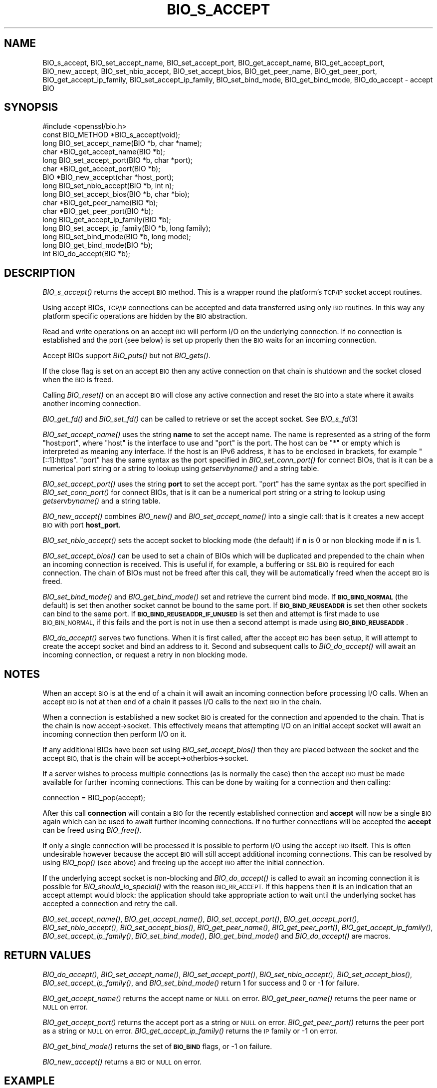 .\" Automatically generated by Pod::Man 2.27 (Pod::Simple 3.28)
.\"
.\" Standard preamble:
.\" ========================================================================
.de Sp \" Vertical space (when we can't use .PP)
.if t .sp .5v
.if n .sp
..
.de Vb \" Begin verbatim text
.ft CW
.nf
.ne \\$1
..
.de Ve \" End verbatim text
.ft R
.fi
..
.\" Set up some character translations and predefined strings.  \*(-- will
.\" give an unbreakable dash, \*(PI will give pi, \*(L" will give a left
.\" double quote, and \*(R" will give a right double quote.  \*(C+ will
.\" give a nicer C++.  Capital omega is used to do unbreakable dashes and
.\" therefore won't be available.  \*(C` and \*(C' expand to `' in nroff,
.\" nothing in troff, for use with C<>.
.tr \(*W-
.ds C+ C\v'-.1v'\h'-1p'\s-2+\h'-1p'+\s0\v'.1v'\h'-1p'
.ie n \{\
.    ds -- \(*W-
.    ds PI pi
.    if (\n(.H=4u)&(1m=24u) .ds -- \(*W\h'-12u'\(*W\h'-12u'-\" diablo 10 pitch
.    if (\n(.H=4u)&(1m=20u) .ds -- \(*W\h'-12u'\(*W\h'-8u'-\"  diablo 12 pitch
.    ds L" ""
.    ds R" ""
.    ds C` ""
.    ds C' ""
'br\}
.el\{\
.    ds -- \|\(em\|
.    ds PI \(*p
.    ds L" ``
.    ds R" ''
.    ds C`
.    ds C'
'br\}
.\"
.\" Escape single quotes in literal strings from groff's Unicode transform.
.ie \n(.g .ds Aq \(aq
.el       .ds Aq '
.\"
.\" If the F register is turned on, we'll generate index entries on stderr for
.\" titles (.TH), headers (.SH), subsections (.SS), items (.Ip), and index
.\" entries marked with X<> in POD.  Of course, you'll have to process the
.\" output yourself in some meaningful fashion.
.\"
.\" Avoid warning from groff about undefined register 'F'.
.de IX
..
.nr rF 0
.if \n(.g .if rF .nr rF 1
.if (\n(rF:(\n(.g==0)) \{
.    if \nF \{
.        de IX
.        tm Index:\\$1\t\\n%\t"\\$2"
..
.        if !\nF==2 \{
.            nr % 0
.            nr F 2
.        \}
.    \}
.\}
.rr rF
.\"
.\" Accent mark definitions (@(#)ms.acc 1.5 88/02/08 SMI; from UCB 4.2).
.\" Fear.  Run.  Save yourself.  No user-serviceable parts.
.    \" fudge factors for nroff and troff
.if n \{\
.    ds #H 0
.    ds #V .8m
.    ds #F .3m
.    ds #[ \f1
.    ds #] \fP
.\}
.if t \{\
.    ds #H ((1u-(\\\\n(.fu%2u))*.13m)
.    ds #V .6m
.    ds #F 0
.    ds #[ \&
.    ds #] \&
.\}
.    \" simple accents for nroff and troff
.if n \{\
.    ds ' \&
.    ds ` \&
.    ds ^ \&
.    ds , \&
.    ds ~ ~
.    ds /
.\}
.if t \{\
.    ds ' \\k:\h'-(\\n(.wu*8/10-\*(#H)'\'\h"|\\n:u"
.    ds ` \\k:\h'-(\\n(.wu*8/10-\*(#H)'\`\h'|\\n:u'
.    ds ^ \\k:\h'-(\\n(.wu*10/11-\*(#H)'^\h'|\\n:u'
.    ds , \\k:\h'-(\\n(.wu*8/10)',\h'|\\n:u'
.    ds ~ \\k:\h'-(\\n(.wu-\*(#H-.1m)'~\h'|\\n:u'
.    ds / \\k:\h'-(\\n(.wu*8/10-\*(#H)'\z\(sl\h'|\\n:u'
.\}
.    \" troff and (daisy-wheel) nroff accents
.ds : \\k:\h'-(\\n(.wu*8/10-\*(#H+.1m+\*(#F)'\v'-\*(#V'\z.\h'.2m+\*(#F'.\h'|\\n:u'\v'\*(#V'
.ds 8 \h'\*(#H'\(*b\h'-\*(#H'
.ds o \\k:\h'-(\\n(.wu+\w'\(de'u-\*(#H)/2u'\v'-.3n'\*(#[\z\(de\v'.3n'\h'|\\n:u'\*(#]
.ds d- \h'\*(#H'\(pd\h'-\w'~'u'\v'-.25m'\f2\(hy\fP\v'.25m'\h'-\*(#H'
.ds D- D\\k:\h'-\w'D'u'\v'-.11m'\z\(hy\v'.11m'\h'|\\n:u'
.ds th \*(#[\v'.3m'\s+1I\s-1\v'-.3m'\h'-(\w'I'u*2/3)'\s-1o\s+1\*(#]
.ds Th \*(#[\s+2I\s-2\h'-\w'I'u*3/5'\v'-.3m'o\v'.3m'\*(#]
.ds ae a\h'-(\w'a'u*4/10)'e
.ds Ae A\h'-(\w'A'u*4/10)'E
.    \" corrections for vroff
.if v .ds ~ \\k:\h'-(\\n(.wu*9/10-\*(#H)'\s-2\u~\d\s+2\h'|\\n:u'
.if v .ds ^ \\k:\h'-(\\n(.wu*10/11-\*(#H)'\v'-.4m'^\v'.4m'\h'|\\n:u'
.    \" for low resolution devices (crt and lpr)
.if \n(.H>23 .if \n(.V>19 \
\{\
.    ds : e
.    ds 8 ss
.    ds o a
.    ds d- d\h'-1'\(ga
.    ds D- D\h'-1'\(hy
.    ds th \o'bp'
.    ds Th \o'LP'
.    ds ae ae
.    ds Ae AE
.\}
.rm #[ #] #H #V #F C
.\" ========================================================================
.\"
.IX Title "BIO_S_ACCEPT 3"
.TH BIO_S_ACCEPT 3 "2019-02-26" "1.1.1b" "OpenSSL"
.\" For nroff, turn off justification.  Always turn off hyphenation; it makes
.\" way too many mistakes in technical documents.
.if n .ad l
.nh
.SH "NAME"
BIO_s_accept, BIO_set_accept_name, BIO_set_accept_port, BIO_get_accept_name, BIO_get_accept_port, BIO_new_accept, BIO_set_nbio_accept, BIO_set_accept_bios, BIO_get_peer_name, BIO_get_peer_port, BIO_get_accept_ip_family, BIO_set_accept_ip_family, BIO_set_bind_mode, BIO_get_bind_mode, BIO_do_accept \- accept BIO
.SH "SYNOPSIS"
.IX Header "SYNOPSIS"
.Vb 1
\& #include <openssl/bio.h>
\&
\& const BIO_METHOD *BIO_s_accept(void);
\&
\& long BIO_set_accept_name(BIO *b, char *name);
\& char *BIO_get_accept_name(BIO *b);
\&
\& long BIO_set_accept_port(BIO *b, char *port);
\& char *BIO_get_accept_port(BIO *b);
\&
\& BIO *BIO_new_accept(char *host_port);
\&
\& long BIO_set_nbio_accept(BIO *b, int n);
\& long BIO_set_accept_bios(BIO *b, char *bio);
\&
\& char *BIO_get_peer_name(BIO *b);
\& char *BIO_get_peer_port(BIO *b);
\& long BIO_get_accept_ip_family(BIO *b);
\& long BIO_set_accept_ip_family(BIO *b, long family);
\&
\& long BIO_set_bind_mode(BIO *b, long mode);
\& long BIO_get_bind_mode(BIO *b);
\&
\& int BIO_do_accept(BIO *b);
.Ve
.SH "DESCRIPTION"
.IX Header "DESCRIPTION"
\&\fIBIO_s_accept()\fR returns the accept \s-1BIO\s0 method. This is a wrapper
round the platform's \s-1TCP/IP\s0 socket accept routines.
.PP
Using accept BIOs, \s-1TCP/IP\s0 connections can be accepted and data
transferred using only \s-1BIO\s0 routines. In this way any platform
specific operations are hidden by the \s-1BIO\s0 abstraction.
.PP
Read and write operations on an accept \s-1BIO\s0 will perform I/O
on the underlying connection. If no connection is established
and the port (see below) is set up properly then the \s-1BIO\s0
waits for an incoming connection.
.PP
Accept BIOs support \fIBIO_puts()\fR but not \fIBIO_gets()\fR.
.PP
If the close flag is set on an accept \s-1BIO\s0 then any active
connection on that chain is shutdown and the socket closed when
the \s-1BIO\s0 is freed.
.PP
Calling \fIBIO_reset()\fR on an accept \s-1BIO\s0 will close any active
connection and reset the \s-1BIO\s0 into a state where it awaits another
incoming connection.
.PP
\&\fIBIO_get_fd()\fR and \fIBIO_set_fd()\fR can be called to retrieve or set
the accept socket. See \fIBIO_s_fd\fR\|(3)
.PP
\&\fIBIO_set_accept_name()\fR uses the string \fBname\fR to set the accept
name. The name is represented as a string of the form \*(L"host:port\*(R",
where \*(L"host\*(R" is the interface to use and \*(L"port\*(R" is the port.
The host can be \*(L"*\*(R" or empty which is interpreted as meaning
any interface.  If the host is an IPv6 address, it has to be
enclosed in brackets, for example \*(L"[::1]:https\*(R".  \*(L"port\*(R" has the
same syntax as the port specified in \fIBIO_set_conn_port()\fR for
connect BIOs, that is it can be a numerical port string or a
string to lookup using \fIgetservbyname()\fR and a string table.
.PP
\&\fIBIO_set_accept_port()\fR uses the string \fBport\fR to set the accept
port.  \*(L"port\*(R" has the same syntax as the port specified in
\&\fIBIO_set_conn_port()\fR for connect BIOs, that is it can be a numerical
port string or a string to lookup using \fIgetservbyname()\fR and a string
table.
.PP
\&\fIBIO_new_accept()\fR combines \fIBIO_new()\fR and \fIBIO_set_accept_name()\fR into
a single call: that is it creates a new accept \s-1BIO\s0 with port
\&\fBhost_port\fR.
.PP
\&\fIBIO_set_nbio_accept()\fR sets the accept socket to blocking mode
(the default) if \fBn\fR is 0 or non blocking mode if \fBn\fR is 1.
.PP
\&\fIBIO_set_accept_bios()\fR can be used to set a chain of BIOs which
will be duplicated and prepended to the chain when an incoming
connection is received. This is useful if, for example, a
buffering or \s-1SSL BIO\s0 is required for each connection. The
chain of BIOs must not be freed after this call, they will
be automatically freed when the accept \s-1BIO\s0 is freed.
.PP
\&\fIBIO_set_bind_mode()\fR and \fIBIO_get_bind_mode()\fR set and retrieve
the current bind mode. If \fB\s-1BIO_BIND_NORMAL\s0\fR (the default) is set
then another socket cannot be bound to the same port. If
\&\fB\s-1BIO_BIND_REUSEADDR\s0\fR is set then other sockets can bind to the
same port. If \fB\s-1BIO_BIND_REUSEADDR_IF_UNUSED\s0\fR is set then and
attempt is first made to use \s-1BIO_BIN_NORMAL,\s0 if this fails
and the port is not in use then a second attempt is made
using \fB\s-1BIO_BIND_REUSEADDR\s0\fR.
.PP
\&\fIBIO_do_accept()\fR serves two functions. When it is first
called, after the accept \s-1BIO\s0 has been setup, it will attempt
to create the accept socket and bind an address to it. Second
and subsequent calls to \fIBIO_do_accept()\fR will await an incoming
connection, or request a retry in non blocking mode.
.SH "NOTES"
.IX Header "NOTES"
When an accept \s-1BIO\s0 is at the end of a chain it will await an
incoming connection before processing I/O calls. When an accept
\&\s-1BIO\s0 is not at then end of a chain it passes I/O calls to the next
\&\s-1BIO\s0 in the chain.
.PP
When a connection is established a new socket \s-1BIO\s0 is created for
the connection and appended to the chain. That is the chain is now
accept\->socket. This effectively means that attempting I/O on
an initial accept socket will await an incoming connection then
perform I/O on it.
.PP
If any additional BIOs have been set using \fIBIO_set_accept_bios()\fR
then they are placed between the socket and the accept \s-1BIO,\s0
that is the chain will be accept\->otherbios\->socket.
.PP
If a server wishes to process multiple connections (as is normally
the case) then the accept \s-1BIO\s0 must be made available for further
incoming connections. This can be done by waiting for a connection and
then calling:
.PP
.Vb 1
\& connection = BIO_pop(accept);
.Ve
.PP
After this call \fBconnection\fR will contain a \s-1BIO\s0 for the recently
established connection and \fBaccept\fR will now be a single \s-1BIO\s0
again which can be used to await further incoming connections.
If no further connections will be accepted the \fBaccept\fR can
be freed using \fIBIO_free()\fR.
.PP
If only a single connection will be processed it is possible to
perform I/O using the accept \s-1BIO\s0 itself. This is often undesirable
however because the accept \s-1BIO\s0 will still accept additional incoming
connections. This can be resolved by using \fIBIO_pop()\fR (see above)
and freeing up the accept \s-1BIO\s0 after the initial connection.
.PP
If the underlying accept socket is non-blocking and \fIBIO_do_accept()\fR is
called to await an incoming connection it is possible for
\&\fIBIO_should_io_special()\fR with the reason \s-1BIO_RR_ACCEPT.\s0 If this happens
then it is an indication that an accept attempt would block: the application
should take appropriate action to wait until the underlying socket has
accepted a connection and retry the call.
.PP
\&\fIBIO_set_accept_name()\fR, \fIBIO_get_accept_name()\fR, \fIBIO_set_accept_port()\fR,
\&\fIBIO_get_accept_port()\fR, \fIBIO_set_nbio_accept()\fR, \fIBIO_set_accept_bios()\fR,
\&\fIBIO_get_peer_name()\fR, \fIBIO_get_peer_port()\fR,
\&\fIBIO_get_accept_ip_family()\fR, \fIBIO_set_accept_ip_family()\fR,
\&\fIBIO_set_bind_mode()\fR, \fIBIO_get_bind_mode()\fR and \fIBIO_do_accept()\fR are macros.
.SH "RETURN VALUES"
.IX Header "RETURN VALUES"
\&\fIBIO_do_accept()\fR,
\&\fIBIO_set_accept_name()\fR, \fIBIO_set_accept_port()\fR, \fIBIO_set_nbio_accept()\fR,
\&\fIBIO_set_accept_bios()\fR, \fIBIO_set_accept_ip_family()\fR, and \fIBIO_set_bind_mode()\fR
return 1 for success and 0 or \-1 for failure.
.PP
\&\fIBIO_get_accept_name()\fR returns the accept name or \s-1NULL\s0 on error.
\&\fIBIO_get_peer_name()\fR returns the peer name or \s-1NULL\s0 on error.
.PP
\&\fIBIO_get_accept_port()\fR returns the accept port as a string or \s-1NULL\s0 on error.
\&\fIBIO_get_peer_port()\fR returns the peer port as a string or \s-1NULL\s0 on error.
\&\fIBIO_get_accept_ip_family()\fR returns the \s-1IP\s0 family or \-1 on error.
.PP
\&\fIBIO_get_bind_mode()\fR returns the set of \fB\s-1BIO_BIND\s0\fR flags, or \-1 on failure.
.PP
\&\fIBIO_new_accept()\fR returns a \s-1BIO\s0 or \s-1NULL\s0 on error.
.SH "EXAMPLE"
.IX Header "EXAMPLE"
This example accepts two connections on port 4444, sends messages
down each and finally closes both down.
.PP
.Vb 1
\& BIO *abio, *cbio, *cbio2;
\&
\& /* First call to BIO_accept() sets up accept BIO */
\& abio = BIO_new_accept("4444");
\& if (BIO_do_accept(abio) <= 0) {
\&     fprintf(stderr, "Error setting up accept\en");
\&     ERR_print_errors_fp(stderr);
\&     exit(1);
\& }
\&
\& /* Wait for incoming connection */
\& if (BIO_do_accept(abio) <= 0) {
\&     fprintf(stderr, "Error accepting connection\en");
\&     ERR_print_errors_fp(stderr);
\&     exit(1);
\& }
\& fprintf(stderr, "Connection 1 established\en");
\&
\& /* Retrieve BIO for connection */
\& cbio = BIO_pop(abio);
\& BIO_puts(cbio, "Connection 1: Sending out Data on initial connection\en");
\& fprintf(stderr, "Sent out data on connection 1\en");
\&
\& /* Wait for another connection */
\& if (BIO_do_accept(abio) <= 0) {
\&     fprintf(stderr, "Error accepting connection\en");
\&     ERR_print_errors_fp(stderr);
\&     exit(1);
\& }
\& fprintf(stderr, "Connection 2 established\en");
\&
\& /* Close accept BIO to refuse further connections */
\& cbio2 = BIO_pop(abio);
\& BIO_free(abio);
\& BIO_puts(cbio2, "Connection 2: Sending out Data on second\en");
\& fprintf(stderr, "Sent out data on connection 2\en");
\&
\& BIO_puts(cbio, "Connection 1: Second connection established\en");
\&
\& /* Close the two established connections */
\& BIO_free(cbio);
\& BIO_free(cbio2);
.Ve
.SH "COPYRIGHT"
.IX Header "COPYRIGHT"
Copyright 2000\-2018 The OpenSSL Project Authors. All Rights Reserved.
.PP
Licensed under the OpenSSL license (the \*(L"License\*(R").  You may not use
this file except in compliance with the License.  You can obtain a copy
in the file \s-1LICENSE\s0 in the source distribution or at
<https://www.openssl.org/source/license.html>.
